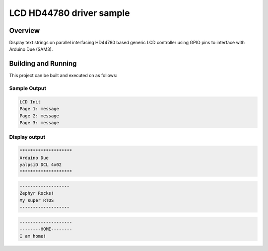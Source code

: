 .. _samples_lcd_hd44780:

LCD HD44780 driver sample
#########################

Overview
********
Display text strings on parallel interfacing HD44780 based
generic LCD controller using GPIO pins to interface with
Arduino Due (SAM3).

Building and Running
********************

This project can be built and executed on as follows:

.. zephyr-app-commands::
   :zephyr-app: samples/drivers/lcd_hd44780
   :host-os: unix
   :board: arduino_due
   :goals: flash
   :compact:

Sample Output
=============

.. code-block:: console

    LCD Init
    Page 1: message
    Page 2: message
    Page 3: message

Display output
==============

.. code-block:: console

    ********************
    Arduino Due
    yalpsiD DCL 4x02
    ********************

.. code-block:: console

    -------------------
    Zephyr Rocks!
    My super RTOS
    -------------------

.. code-block:: console

    --------------------
    --------HOME--------
    I am home!
